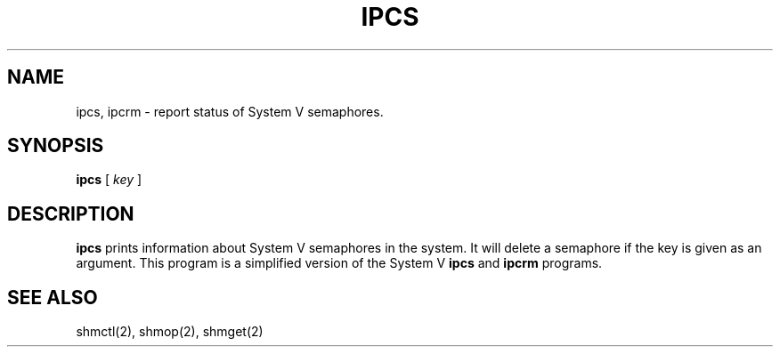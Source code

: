 .\" Copyright (c) 1990 Regents of the University of California.
.\" All rights reserved.  The Berkeley software License Agreement
.\" specifies the terms and conditions for redistribution.
.\"
.TH IPCS 1 "April 25, 1990"
.UC 4
.SH NAME
ipcs, ipcrm \- report status of System V semaphores.
.SH SYNOPSIS
.B ipcs
[
.I key
]
.SH DESCRIPTION
.B ipcs
prints information about System V semaphores in the
system.  It will delete a semaphore if the key is given as an argument.
This program is a simplified version of the System V
.B ipcs
and
.B ipcrm
programs.
.SH "SEE ALSO"
shmctl(2), shmop(2), shmget(2)
